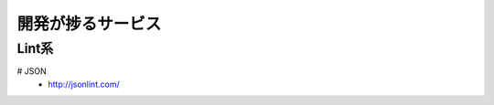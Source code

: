 ================================
開発が捗るサービス
================================


Lint系
================================

# JSON
  - http://jsonlint.com/

